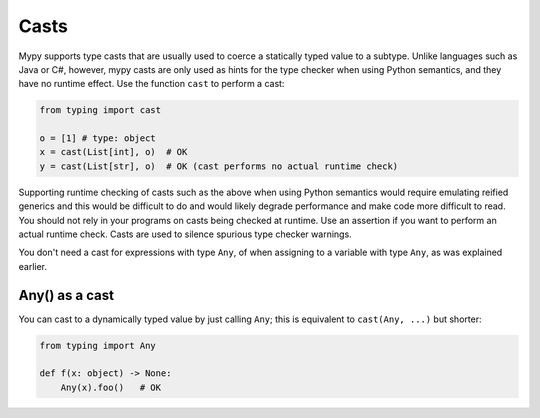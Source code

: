 .. _casts:

Casts
=====

Mypy supports type casts that are usually used to coerce a statically
typed value to a subtype. Unlike languages such as Java or C#,
however, mypy casts are only used as hints for the type checker when
using Python semantics, and they have no runtime effect. Use the
function ``cast`` to perform a cast:

.. code-block:: python

   from typing import cast

   o = [1] # type: object
   x = cast(List[int], o)  # OK
   y = cast(List[str], o)  # OK (cast performs no actual runtime check)

Supporting runtime checking of casts such as the above when using
Python semantics would require emulating reified generics and this
would be difficult to do and would likely degrade performance and make
code more difficult to read. You should not rely in your programs on
casts being checked at runtime. Use an assertion if you want to
perform an actual runtime check. Casts are used to silence spurious
type checker warnings.

You don't need a cast for expressions with type ``Any``, of when
assigning to a variable with type ``Any``, as was explained earlier.

Any() as a cast
***************

You can cast to a dynamically typed value by just calling ``Any``;
this is equivalent to ``cast(Any, ...)`` but shorter:

.. code-block:: python

   from typing import Any

   def f(x: object) -> None:
       Any(x).foo()   # OK
